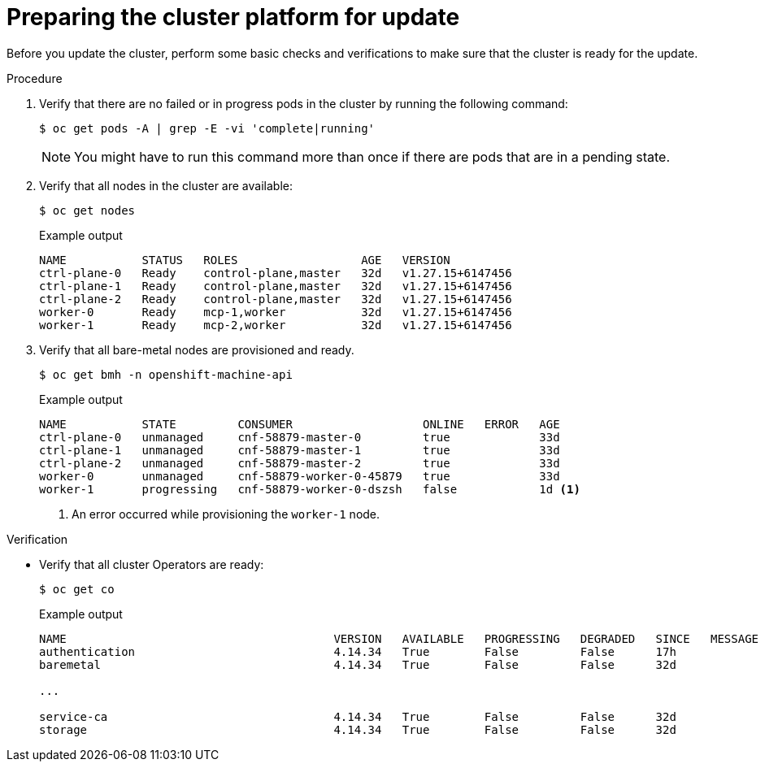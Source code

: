 // Module included in the following assemblies:
//
// * edge_computing/day_2_core_cnf_clusters/updating/telco-update-ocp-update-prep.adoc

:_mod-docs-content-type: PROCEDURE
[id="telco-update-preparing-the-cluster-platform_{context}"]
= Preparing the cluster platform for update

Before you update the cluster, perform some basic checks and verifications to make sure that the cluster is ready for the update.

.Procedure
. Verify that there are no failed or in progress pods in the cluster by running the following command:
+
[source,terminal]
----
$ oc get pods -A | grep -E -vi 'complete|running'
----
+
[NOTE]
====
You might have to run this command more than once if there are pods that are in a pending state.
====

. Verify that all nodes in the cluster are available:
+
[source,terminal]
----
$ oc get nodes
----
+
.Example output
[source,terminal]
----
NAME           STATUS   ROLES                  AGE   VERSION
ctrl-plane-0   Ready    control-plane,master   32d   v1.27.15+6147456
ctrl-plane-1   Ready    control-plane,master   32d   v1.27.15+6147456
ctrl-plane-2   Ready    control-plane,master   32d   v1.27.15+6147456
worker-0       Ready    mcp-1,worker           32d   v1.27.15+6147456
worker-1       Ready    mcp-2,worker           32d   v1.27.15+6147456
----

. Verify that all bare-metal nodes are provisioned and ready.
+
[source,terminal]
----
$ oc get bmh -n openshift-machine-api
----
+
.Example output
[source,terminal]
----
NAME           STATE         CONSUMER                   ONLINE   ERROR   AGE
ctrl-plane-0   unmanaged     cnf-58879-master-0         true             33d
ctrl-plane-1   unmanaged     cnf-58879-master-1         true             33d
ctrl-plane-2   unmanaged     cnf-58879-master-2         true             33d
worker-0       unmanaged     cnf-58879-worker-0-45879   true             33d
worker-1       progressing   cnf-58879-worker-0-dszsh   false            1d <1>
----
<1> An error occurred while provisioning the `worker-1` node.

.Verification
* Verify that all cluster Operators are ready:
+
[source,terminal]
----
$ oc get co
----
+
.Example output
[source,terminal]
----
NAME                                       VERSION   AVAILABLE   PROGRESSING   DEGRADED   SINCE   MESSAGE
authentication                             4.14.34   True        False         False      17h
baremetal                                  4.14.34   True        False         False      32d

...

service-ca                                 4.14.34   True        False         False      32d
storage                                    4.14.34   True        False         False      32d
----